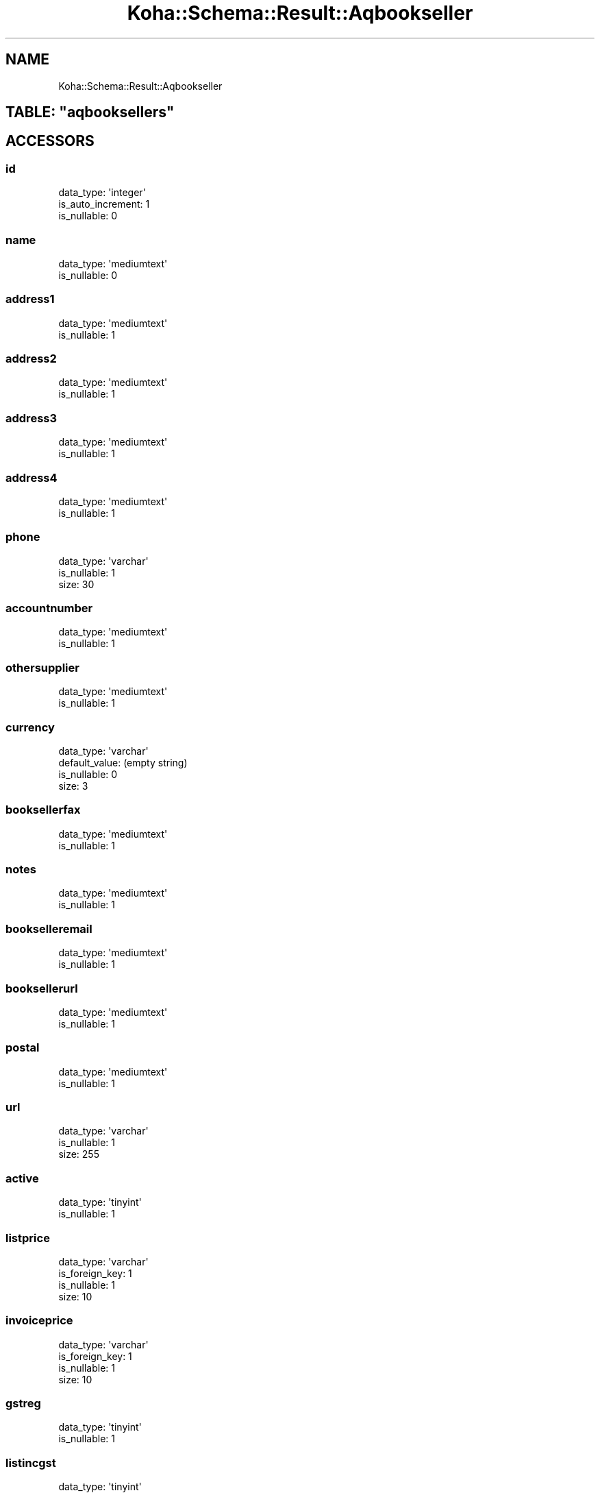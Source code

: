 .\" Automatically generated by Pod::Man 2.25 (Pod::Simple 3.16)
.\"
.\" Standard preamble:
.\" ========================================================================
.de Sp \" Vertical space (when we can't use .PP)
.if t .sp .5v
.if n .sp
..
.de Vb \" Begin verbatim text
.ft CW
.nf
.ne \\$1
..
.de Ve \" End verbatim text
.ft R
.fi
..
.\" Set up some character translations and predefined strings.  \*(-- will
.\" give an unbreakable dash, \*(PI will give pi, \*(L" will give a left
.\" double quote, and \*(R" will give a right double quote.  \*(C+ will
.\" give a nicer C++.  Capital omega is used to do unbreakable dashes and
.\" therefore won't be available.  \*(C` and \*(C' expand to `' in nroff,
.\" nothing in troff, for use with C<>.
.tr \(*W-
.ds C+ C\v'-.1v'\h'-1p'\s-2+\h'-1p'+\s0\v'.1v'\h'-1p'
.ie n \{\
.    ds -- \(*W-
.    ds PI pi
.    if (\n(.H=4u)&(1m=24u) .ds -- \(*W\h'-12u'\(*W\h'-12u'-\" diablo 10 pitch
.    if (\n(.H=4u)&(1m=20u) .ds -- \(*W\h'-12u'\(*W\h'-8u'-\"  diablo 12 pitch
.    ds L" ""
.    ds R" ""
.    ds C` ""
.    ds C' ""
'br\}
.el\{\
.    ds -- \|\(em\|
.    ds PI \(*p
.    ds L" ``
.    ds R" ''
'br\}
.\"
.\" Escape single quotes in literal strings from groff's Unicode transform.
.ie \n(.g .ds Aq \(aq
.el       .ds Aq '
.\"
.\" If the F register is turned on, we'll generate index entries on stderr for
.\" titles (.TH), headers (.SH), subsections (.SS), items (.Ip), and index
.\" entries marked with X<> in POD.  Of course, you'll have to process the
.\" output yourself in some meaningful fashion.
.ie \nF \{\
.    de IX
.    tm Index:\\$1\t\\n%\t"\\$2"
..
.    nr % 0
.    rr F
.\}
.el \{\
.    de IX
..
.\}
.\" ========================================================================
.\"
.IX Title "Koha::Schema::Result::Aqbookseller 3"
.TH Koha::Schema::Result::Aqbookseller 3 "2015-11-02" "perl v5.14.2" "User Contributed Perl Documentation"
.\" For nroff, turn off justification.  Always turn off hyphenation; it makes
.\" way too many mistakes in technical documents.
.if n .ad l
.nh
.SH "NAME"
Koha::Schema::Result::Aqbookseller
.ie n .SH "TABLE: ""aqbooksellers"""
.el .SH "TABLE: \f(CWaqbooksellers\fP"
.IX Header "TABLE: aqbooksellers"
.SH "ACCESSORS"
.IX Header "ACCESSORS"
.SS "id"
.IX Subsection "id"
.Vb 3
\&  data_type: \*(Aqinteger\*(Aq
\&  is_auto_increment: 1
\&  is_nullable: 0
.Ve
.SS "name"
.IX Subsection "name"
.Vb 2
\&  data_type: \*(Aqmediumtext\*(Aq
\&  is_nullable: 0
.Ve
.SS "address1"
.IX Subsection "address1"
.Vb 2
\&  data_type: \*(Aqmediumtext\*(Aq
\&  is_nullable: 1
.Ve
.SS "address2"
.IX Subsection "address2"
.Vb 2
\&  data_type: \*(Aqmediumtext\*(Aq
\&  is_nullable: 1
.Ve
.SS "address3"
.IX Subsection "address3"
.Vb 2
\&  data_type: \*(Aqmediumtext\*(Aq
\&  is_nullable: 1
.Ve
.SS "address4"
.IX Subsection "address4"
.Vb 2
\&  data_type: \*(Aqmediumtext\*(Aq
\&  is_nullable: 1
.Ve
.SS "phone"
.IX Subsection "phone"
.Vb 3
\&  data_type: \*(Aqvarchar\*(Aq
\&  is_nullable: 1
\&  size: 30
.Ve
.SS "accountnumber"
.IX Subsection "accountnumber"
.Vb 2
\&  data_type: \*(Aqmediumtext\*(Aq
\&  is_nullable: 1
.Ve
.SS "othersupplier"
.IX Subsection "othersupplier"
.Vb 2
\&  data_type: \*(Aqmediumtext\*(Aq
\&  is_nullable: 1
.Ve
.SS "currency"
.IX Subsection "currency"
.Vb 4
\&  data_type: \*(Aqvarchar\*(Aq
\&  default_value: (empty string)
\&  is_nullable: 0
\&  size: 3
.Ve
.SS "booksellerfax"
.IX Subsection "booksellerfax"
.Vb 2
\&  data_type: \*(Aqmediumtext\*(Aq
\&  is_nullable: 1
.Ve
.SS "notes"
.IX Subsection "notes"
.Vb 2
\&  data_type: \*(Aqmediumtext\*(Aq
\&  is_nullable: 1
.Ve
.SS "bookselleremail"
.IX Subsection "bookselleremail"
.Vb 2
\&  data_type: \*(Aqmediumtext\*(Aq
\&  is_nullable: 1
.Ve
.SS "booksellerurl"
.IX Subsection "booksellerurl"
.Vb 2
\&  data_type: \*(Aqmediumtext\*(Aq
\&  is_nullable: 1
.Ve
.SS "postal"
.IX Subsection "postal"
.Vb 2
\&  data_type: \*(Aqmediumtext\*(Aq
\&  is_nullable: 1
.Ve
.SS "url"
.IX Subsection "url"
.Vb 3
\&  data_type: \*(Aqvarchar\*(Aq
\&  is_nullable: 1
\&  size: 255
.Ve
.SS "active"
.IX Subsection "active"
.Vb 2
\&  data_type: \*(Aqtinyint\*(Aq
\&  is_nullable: 1
.Ve
.SS "listprice"
.IX Subsection "listprice"
.Vb 4
\&  data_type: \*(Aqvarchar\*(Aq
\&  is_foreign_key: 1
\&  is_nullable: 1
\&  size: 10
.Ve
.SS "invoiceprice"
.IX Subsection "invoiceprice"
.Vb 4
\&  data_type: \*(Aqvarchar\*(Aq
\&  is_foreign_key: 1
\&  is_nullable: 1
\&  size: 10
.Ve
.SS "gstreg"
.IX Subsection "gstreg"
.Vb 2
\&  data_type: \*(Aqtinyint\*(Aq
\&  is_nullable: 1
.Ve
.SS "listincgst"
.IX Subsection "listincgst"
.Vb 2
\&  data_type: \*(Aqtinyint\*(Aq
\&  is_nullable: 1
.Ve
.SS "invoiceincgst"
.IX Subsection "invoiceincgst"
.Vb 2
\&  data_type: \*(Aqtinyint\*(Aq
\&  is_nullable: 1
.Ve
.SS "gstrate"
.IX Subsection "gstrate"
.Vb 3
\&  data_type: \*(Aqdecimal\*(Aq
\&  is_nullable: 1
\&  size: [6,4]
.Ve
.SS "discount"
.IX Subsection "discount"
.Vb 3
\&  data_type: \*(Aqfloat\*(Aq
\&  is_nullable: 1
\&  size: [6,4]
.Ve
.SS "fax"
.IX Subsection "fax"
.Vb 3
\&  data_type: \*(Aqvarchar\*(Aq
\&  is_nullable: 1
\&  size: 50
.Ve
.SS "deliverytime"
.IX Subsection "deliverytime"
.Vb 2
\&  data_type: \*(Aqinteger\*(Aq
\&  is_nullable: 1
.Ve
.SH "PRIMARY KEY"
.IX Header "PRIMARY KEY"
.IP "\(bu" 4
\&\*(L"id\*(R"
.SH "RELATIONS"
.IX Header "RELATIONS"
.SS "aqbasketgroups"
.IX Subsection "aqbasketgroups"
Type: has_many
.PP
Related object: Koha::Schema::Result::Aqbasketgroup
.SS "aqbaskets"
.IX Subsection "aqbaskets"
Type: has_many
.PP
Related object: Koha::Schema::Result::Aqbasket
.SS "aqcontacts"
.IX Subsection "aqcontacts"
Type: has_many
.PP
Related object: Koha::Schema::Result::Aqcontact
.SS "aqcontracts"
.IX Subsection "aqcontracts"
Type: has_many
.PP
Related object: Koha::Schema::Result::Aqcontract
.SS "aqinvoices"
.IX Subsection "aqinvoices"
Type: has_many
.PP
Related object: Koha::Schema::Result::Aqinvoice
.SS "invoiceprice"
.IX Subsection "invoiceprice"
Type: belongs_to
.PP
Related object: Koha::Schema::Result::Currency
.SS "listprice"
.IX Subsection "listprice"
Type: belongs_to
.PP
Related object: Koha::Schema::Result::Currency
